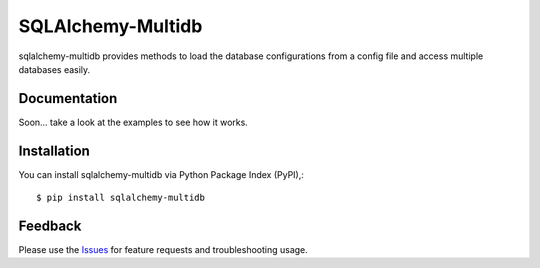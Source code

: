 =================================
SQLAlchemy-Multidb
=================================
sqlalchemy-multidb provides methods to load the database configurations from a config file and access multiple databases easily.

|Version| |License|

Documentation
===============
Soon... take a look at the examples to see how it works.

Installation
===============
You can install sqlalchemy-multidb via Python Package Index (PyPI),::

    $ pip install sqlalchemy-multidb

Feedback
===============
Please use the Issues_ for feature requests and troubleshooting usage.

.. |Version| image:: https://badge.fury.io/py/sqlalchemy-multidb.svg?
   :target: http://badge.fury.io/py/sqlalchemy-multidb

.. |Downloads| image:: https://pypip.in/d/sqlalchemy-multidb/badge.svg?
   :target: https://pypi.python.org/pypi/sqlalchemy-multidb
   
.. |License| image:: https://pypip.in/license/sqlalchemy-multidb/badge.svg?
   :target: https://github.com/viniciuschiele/sqlalchemy-multidb/blob/master/LICENSE

.. _PyPi: https://pypi.python.org/pypi/sqlalchemy-multidb

.. _Issues: https://github.com/viniciuschiele/sqlalchemy-multidb/issues


